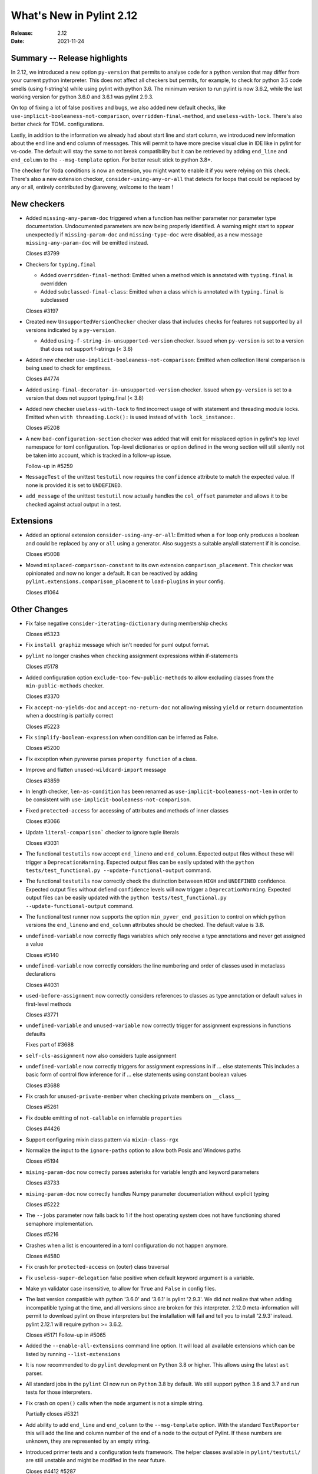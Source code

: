 ***************************
 What's New in Pylint 2.12
***************************

:Release: 2.12
:Date: 2021-11-24

Summary -- Release highlights
=============================

In 2.12, we introduced a new option ``py-version`` that permits to analyse code for a python
version that may differ from your current python interpreter. This does not affect all checkers but
permits, for example, to check for python 3.5 code smells (using f-string's) while using pylint with python 3.6.
The minimum version to run pylint is now 3.6.2, while the last working version for python 3.6.0
and 3.6.1 was pylint 2.9.3.

On top of fixing a lot of false positives and bugs, we also added new default checks, like
``use-implicit-booleaness-not-comparison``, ``overridden-final-method``, and ``useless-with-lock``.
There's also better check for TOML configurations.

Lastly, in addition to the information we already had about start line and start column,
we introduced new information about the end line and end column of messages. This
will permit to have more precise visual clue in IDE like in pylint for vs-code. The default
will stay the same to not break compatibility but it can be retrieved by adding ``end_line``
and ``end_column`` to the ``--msg-template`` option. For better result stick to python 3.8+.

The checker for Yoda conditions is now an extension, you might want to enable it if you were
relying on this check. There's also a new extension checker, ``consider-using-any-or-all`` that
detects for loops that could be replaced by any or all, entirely contributed by @areveny,
welcome to the team !

New checkers
============

* Added ``missing-any-param-doc`` triggered when a function has neither parameter nor parameter type
  documentation. Undocumented parameters are now being properly identified. A warning might start to
  appear unexpectedly if ``missing-param-doc`` and ``missing-type-doc`` were disabled, as a new message
  ``missing-any-param-doc`` will be emitted instead.

  Closes #3799

* Checkers for ``typing.final``

  * Added ``overridden-final-method``: Emitted when a method which is annotated with ``typing.final`` is overridden

  * Added ``subclassed-final-class``: Emitted when a class which is annotated with ``typing.final`` is subclassed

  Closes #3197

* Created new ``UnsupportedVersionChecker`` checker class that includes checks for features
  not supported by all versions indicated by a ``py-version``.

  * Added ``using-f-string-in-unsupported-version`` checker. Issued when ``py-version``
    is set to a version that does not support f-strings (< 3.6)

* Added new checker ``use-implicit-booleaness-not-comparison``: Emitted when
  collection literal comparison is being used to check for emptiness.

  Closes #4774

* Added ``using-final-decorator-in-unsupported-version`` checker. Issued when ``py-version``
  is set to a version that does not support typing.final (< 3.8)

* Added new checker ``useless-with-lock`` to find incorrect usage of with statement and threading module locks.
  Emitted when ``with threading.Lock():`` is used instead of ``with lock_instance:``.

  Closes #5208

* A new ``bad-configuration-section`` checker was added that will emit for misplaced option
  in pylint's top level namespace for toml configuration. Top-level dictionaries or option defined
  in the wrong section will still silently not be taken into account, which is tracked in a
  follow-up issue.

  Follow-up in #5259

* ``MessageTest`` of the unittest ``testutil`` now requires the ``confidence`` attribute
  to match the expected value. If none is provided it is set to ``UNDEFINED``.

* ``add_message`` of the unittest ``testutil`` now actually handles the ``col_offset`` parameter
  and allows it to be checked against actual output in a test.

Extensions
==========

* Added an optional extension ``consider-using-any-or-all``: Emitted when a ``for`` loop only
  produces a boolean and could be replaced by ``any`` or ``all`` using a generator. Also suggests
  a suitable any/all statement if it is concise.

  Closes #5008

* Moved ``misplaced-comparison-constant`` to its own extension ``comparison_placement``.
  This checker was opinionated and now no longer a default. It can be reactived by adding
  ``pylint.extensions.comparison_placement`` to ``load-plugins`` in your config.

  Closes #1064

Other Changes
=============

* Fix false negative ``consider-iterating-dictionary`` during membership checks

  Closes #5323

* Fix ``install graphiz`` message which isn't needed for puml output format.

* ``pylint`` no longer crashes when checking assignment expressions within if-statements

  Closes #5178

* Added configuration option ``exclude-too-few-public-methods`` to allow excluding
  classes from the ``min-public-methods`` checker.

  Closes #3370

* Fix ``accept-no-yields-doc`` and ``accept-no-return-doc`` not allowing missing ``yield`` or
  ``return`` documentation when a docstring is partially correct

  Closes #5223

* Fix ``simplify-boolean-expression`` when condition can be inferred as False.

  Closes #5200

* Fix exception when pyreverse parses ``property function`` of a class.

* Improve and flatten ``unused-wildcard-import`` message

  Closes #3859

* In length checker, ``len-as-condition`` has been renamed as
  ``use-implicit-booleaness-not-len`` in order to be consistent with
  ``use-implicit-booleaness-not-comparison``.

* Fixed ``protected-access`` for accessing of attributes and methods of inner classes

  Closes #3066

* Update ``literal-comparison``` checker to ignore tuple literals

  Closes #3031

* The functional ``testutils`` now accept ``end_lineno`` and ``end_column``. Expected
  output files without these will trigger a ``DeprecationWarning``. Expected output files
  can be easily updated with the ``python tests/test_functional.py --update-functional-output`` command.

* The functional ``testutils`` now correctly check the distinction betweeen ``HIGH`` and
  ``UNDEFINED`` confidence. Expected output files without defiend ``confidence`` levels will now
  trigger a ``DeprecationWarning``. Expected output files can be easily updated with the
  ``python tests/test_functional.py --update-functional-output`` command.

* The functional test runner now supports the option ``min_pyver_end_position`` to control on which python
  versions the ``end_lineno`` and ``end_column`` attributes should be checked. The default value is 3.8.

* ``undefined-variable`` now correctly flags variables which only receive a type annotations
  and never get assigned a value

  Closes #5140

* ``undefined-variable`` now correctly considers the line numbering and order of classes
  used in metaclass declarations

  Closes #4031

* ``used-before-assignment`` now correctly considers references to classes as type annotation
  or default values in first-level methods

  Closes #3771

* ``undefined-variable`` and ``unused-variable`` now correctly trigger for assignment expressions
  in functions defaults

  Fixes part of #3688

* ``self-cls-assignment`` now also considers tuple assignment

* ``undefined-variable`` now correctly triggers for assignment expressions in if ... else statements
  This includes a basic form of control flow inference for if ... else statements using
  constant boolean values

  Closes #3688

* Fix crash for ``unused-private-member`` when checking private members on ``__class__``

  Closes #5261

* Fix double emitting of ``not-callable`` on inferrable ``properties``

  Closes #4426

* Support configuring mixin class pattern via ``mixin-class-rgx``

* Normalize the input to the ``ignore-paths`` option to allow both Posix and
  Windows paths

  Closes #5194

* ``mising-param-doc`` now correctly parses asterisks for variable length and
  keyword parameters

  Closes #3733

* ``mising-param-doc`` now correctly handles Numpy parameter documentation without
  explicit typing

  Closes #5222

* The ``--jobs`` parameter now falls back to 1 if the host operating system does not
  have functioning shared semaphore implementation.

  Closes #5216

* Crashes when a list is encountered in a toml configuration do not happen anymore.

  Closes #4580

* Fix crash for ``protected-access`` on (outer) class traversal

* Fix ``useless-super-delegation`` false positive when default keyword argument is a variable.

* Make yn validator case insensitive, to allow for ``True`` and ``False`` in config files.

* The last version compatible with python '3.6.0' and '3.6.1' is pylint '2.9.3'. We did not
  realize that when adding incompatible typing at the time, and all versions since are broken
  for this interpreter. 2.12.0 meta-information will permit to download pylint on those
  interpreters but the installation will fail and tell you to install '2.9.3' instead.
  pylint 2.12.1 will require python >= 3.6.2.

  Closes #5171
  Follow-up in #5065

* Added the ``--enable-all-extensions`` command line option. It will load all available extensions
  which can be listed by running ``--list-extensions``

* It is now recommended to do ``pylint`` development on ``Python`` 3.8 or higher. This
  allows using the latest ``ast`` parser.

* All standard jobs in the ``pylint`` CI now run on ``Python`` 3.8 by default. We still
  support python 3.6 and 3.7 and run tests for those interpreters.

* Fix crash on ``open()`` calls when the ``mode`` argument is not a simple string.

  Partially closes #5321

* Add ability to add ``end_line`` and ``end_column`` to the ``--msg-template`` option.
  With the standard ``TextReporter`` this will add the line and column number of the
  end of a node to the output of Pylint. If these numbers are unknown, they are represented
  by an empty string.

* Introduced primer tests and a configuration tests framework. The helper classes available in
  ``pylint/testutil/`` are still unstable and might be modified in the near future.

  Closes #4412 #5287
